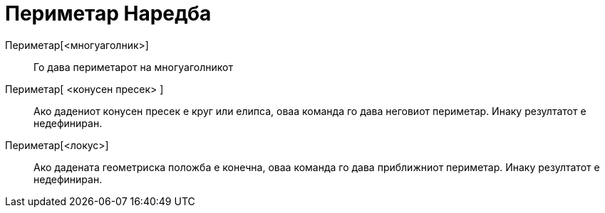 = Периметар Наредба
:page-en: commands/Perimeter
ifdef::env-github[:imagesdir: /mk/modules/ROOT/assets/images]

Периметар[<многуаголник>]::
  Го дава периметарот на многуаголникот
Периметар[ <конусен пресек> ]::
  Ако дадениот конусен пресек е круг или елипса, оваа команда го дава неговиот периметар. Инаку резултатот е
  недефиниран.
Периметар[<локус>]::
  Ако дадената геометриска положба е конечна, оваа команда го дава приближниот периметар. Инаку резултатот е
  недефиниран.
